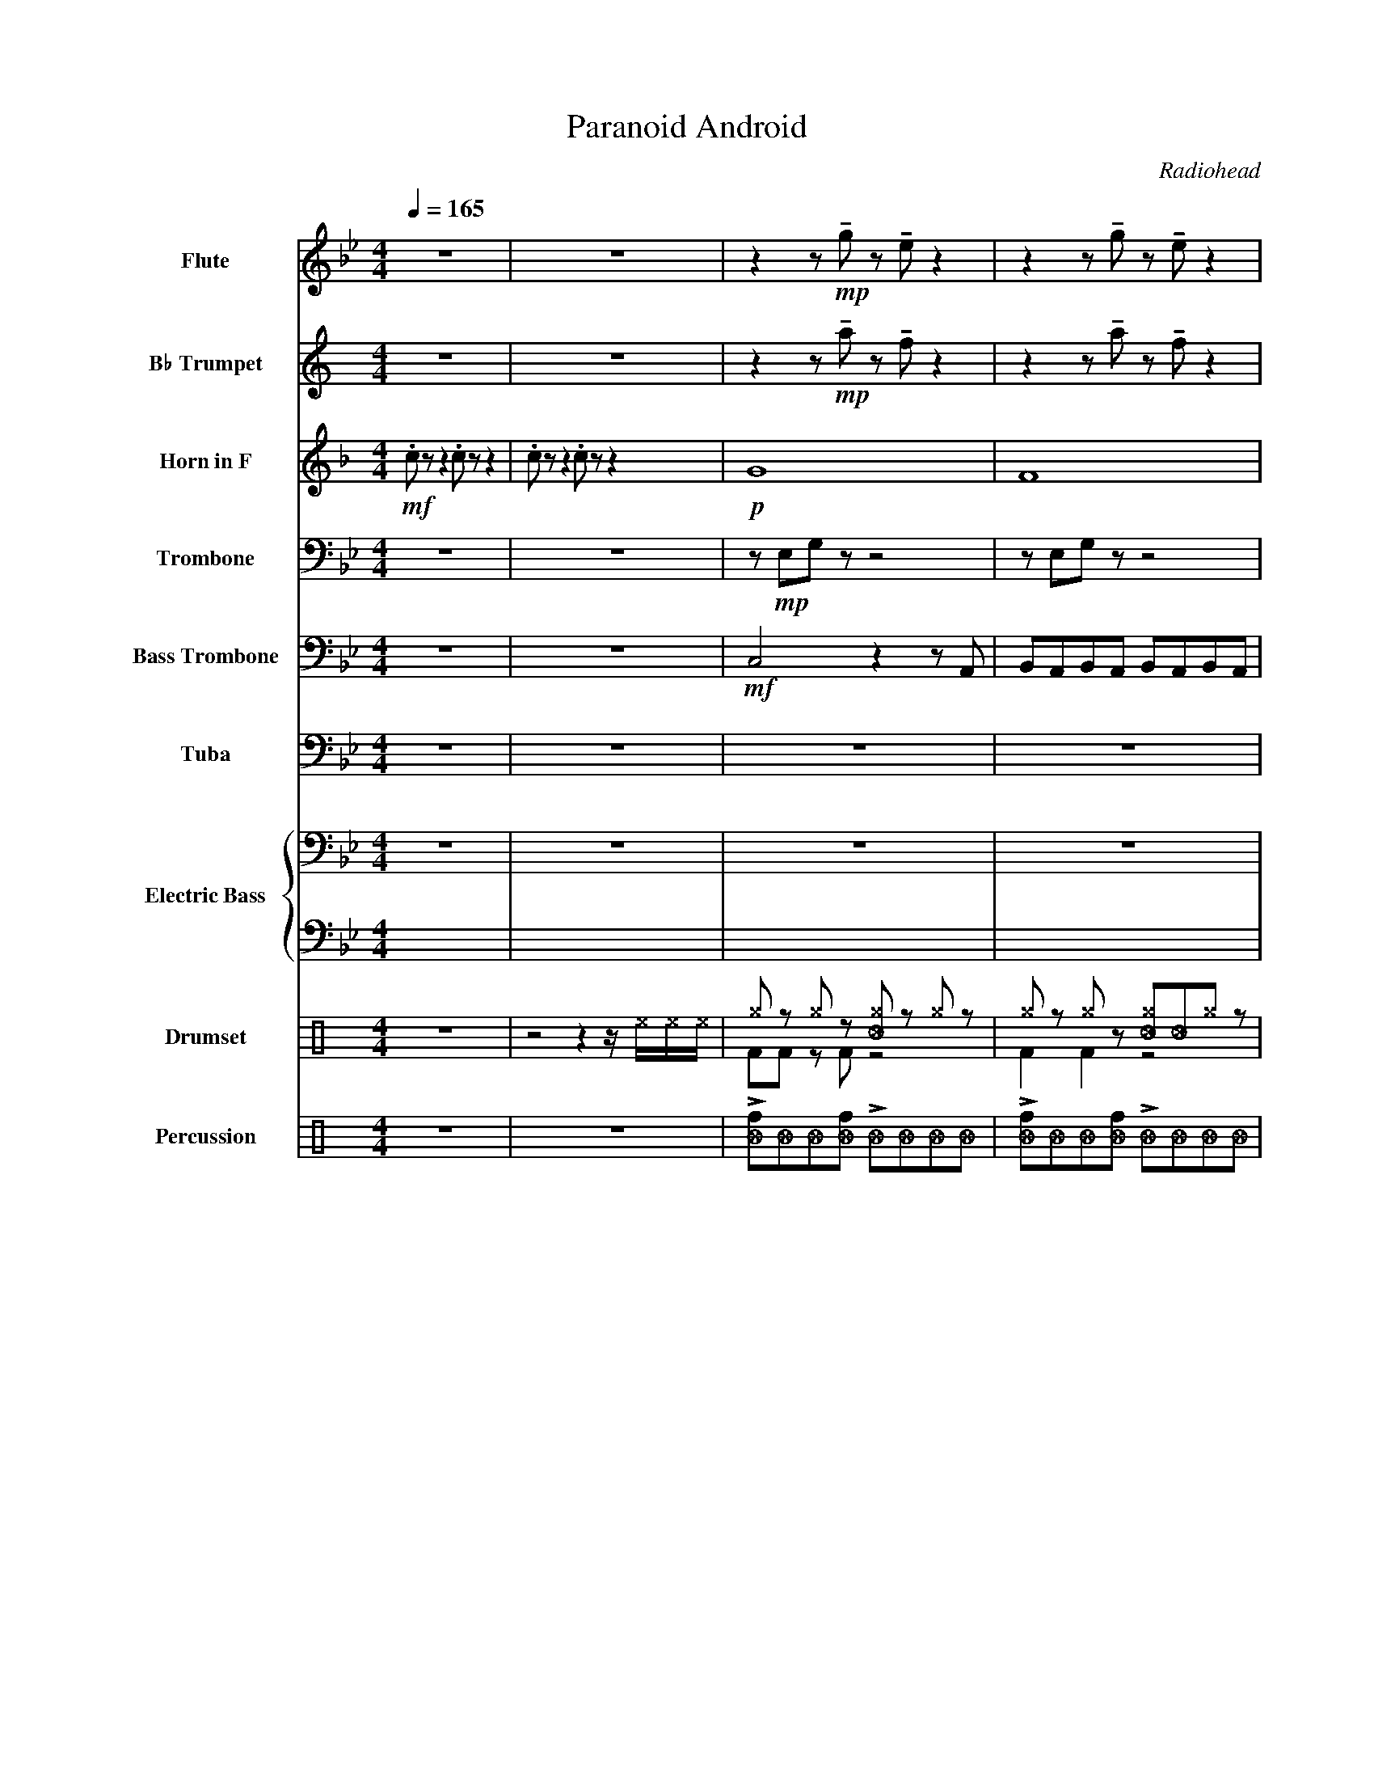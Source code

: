 X:1
T:Paranoid Android
C:Radiohead
%%score 1 2 3 4 5 6 { 7 | 8 } ( 9 10 ) 11
L:1/8
Q:1/4=165
M:4/4
I:linebreak $
K:Bb
V:1 treble nm="Flute" snm="Fl."
V:2 treble transpose=-2 nm="B♭ Trumpet" snm="B♭ Tpt."
V:3 treble transpose=-7 nm="Horn in F" snm="F Hn."
L:1/4
V:4 bass nm="Trombone" snm="Tbn."
V:5 bass nm="Bass Trombone" snm="B. Tbn."
V:6 bass nm="Tuba" snm="Tba."
V:7 bass transpose=-12 nm="Electric Bass" snm="El. B."
L:1/4
V:8 tab transpose=-12 stafflines=4 strings=E2,A2,D3,G3 
L:1/4
V:9 perc nm="Drumset" snm="Drs."
K:none
I:percmap A A 41 normal
I:percmap F F 36 normal
I:percmap ^a a 49 x
I:percmap ^b b 57 x
I:percmap ^e e 46 x
I:percmap ^f f 51 x
I:percmap ^g g 42 x
I:percmap _c c 37 diamond
I:percmap _f f 53 diamond
I:percmap c c 40 normal
I:percmap d d 45 normal
I:percmap e e 47 normal
I:percmap f f 48 normal
V:10 perc 
K:none
I:percmap A A 43 normal
I:percmap F F 36 normal
I:percmap _c c 37 diamond
V:11 perc nm="Percussion" snm="Perc."
K:none
I:percmap ^g g 27 x
I:percmap _B B 82 diamond
I:percmap f f 75 normal
V:1
 z8 | z8 | z2 z!mp! !tenuto!g z !tenuto!e z2 | z2 z !tenuto!g z !tenuto!e z2 |$ %4
 z2 z !tenuto!g z !tenuto!e z2 | z2 z !tenuto!e z !tenuto!e z2 | z2 z !tenuto!d z !tenuto!B z2 | %7
 z2 z !tenuto!d z !tenuto!B z2 |$!mp! !tenuto!d2- df df d2 | d2 !tenuto!d2 !tenuto!d2 !tenuto!d2 | %10
 z2 z!mp! !tenuto!d z !tenuto!B z2 | z2 z !tenuto!d z !tenuto!B z2 |$!mp! !tenuto!d2- df df d2 | %13
 d2 !tenuto!d2 !tenuto!d2 !tenuto!d2 |"^15" z2 z!mp! !tenuto!g z !tenuto!e z2 | %15
 z2 z !tenuto!g z !tenuto!e z2 |$ z2 z !tenuto!g z !tenuto!e z2 | z2 z !tenuto!e z !tenuto!e z2 | %18
 z2 z !tenuto!d z !tenuto!B z2 | z2 z!mp! !tenuto!d z !tenuto!B z2 |$ !tenuto!d2- df df d2 | %21
 d2 !tenuto!d2 !tenuto!d2 !tenuto!d2 | z2 z!mp! !tenuto!d z !tenuto!B z2 | %23
 z2 z !tenuto!d z !tenuto!B z2 |$!mf! !tenuto!d2- df df d2 | d2 !tenuto!d2 !tenuto!d2 !tenuto!d2 | %26
 z2 z!mp! !tenuto!g z !tenuto!e z2 | z2 z !tenuto!g z !tenuto!e z2 |$ %28
 z2 z !tenuto!g z !tenuto!e z2 | z2 z !tenuto!e z !tenuto!e z2 | z2 z !tenuto!d z !tenuto!B z2 | %31
 z2 z !tenuto!d z !tenuto!B z2 |$ z!mp! !>!b z2 !>!b2 z2 | z !>!b z2 !>!b2 z2 | %34
!mf!"^35" b2 d' _f'2 d'2- d' | b2 d' _f'2 d' b2 |$ a2 d' _f'2 d'2- d' | a2 d' _f'2 d' a2 | %38
 _a2 d' _f'2 d'2- d' |$ _a2 d' _f'2 d' =a2 | b2 d' _f'2 d'2- d' | b2 d' _f'2 d' b2 |$ %42
 a2 d' _f'2 d'2- d' | a2 d' _f'2 d' a2 | _a2 d' _f'2 d'2- d' |$ _a2 d' _f'2 d'2- d' | %46
 _a2 d' _f'2 d'2- d' | _a2 d' _f'2 d'2- d' |$"^49" z8 | z8 | z8 | z8 |$ z8 | z4 z!mf! d'bd' | %54
 b2- bd' bd' a2 | ad' g2 g2 z2 |$ z8 | z4 z2 z!p! d | B2- B z B2 A2 | A z G2 G2- G z |$ z8 | z8 | %62
 z8 | g4 a2- a z |$ z8 | z4 z!mf! d'bd' |!<(! b2- bd' !tenuto!.b2 a2 | ad' !tenuto!.g2 g2 z2!<)! |$ %68
"^69"!mf! b2 d' _f'2 d'2- d' | b2 d' _f'2 d' b2 | a2 d' _f'2 d'2- d' |$ a2 d' _f'2 d' a2 | %72
 _a2 d' _f'2 d'2- d' | _a2 d' _f'2 d' =a2 |$ b2 d' _f'2 d'2- d' | b2 d' _f'2 d' b2 | %76
 a2 d' _f'2 d'2- d' |$ a2 d' _f'2 d' a2 | _a2 d' _f'2 d'2- d' | _a2 d' _f'2 d'2- d' |$ %80
 _a2 d' _f'2 d'2- d' | _a2 d' _f'2 d'2- d' |"^83"!>(! a8- |$ a8!>)! |!p! z8 | z8 |$ z8 | z8 | z8 |$ %89
 z8 ||[M:7/8]!mp! _f2 f2 f2- f | f2- f f2 f2 | _f2 f2 f2- f |$ f2- f f2 f2 | _f2 f2 f2- f | %95
 f2- f f2 f2 ||[M:4/4]!mp!!<(! d'8- |$ d'8-!<)! |"^99"!ff! d' z z2 z4 | z8 | z8 |$ z8 | %102
!ff!!>(! !>!a8- | a8- |$!pp! a!>)! z z2 z4 | z8 ||[M:7/8]!mp! _f2 f2 f2- f | f2- f f2 f2 |$ %108
 _f2 f2 f2- f | f2- f f2 f2 | _f2 f2 f2- f | f2- f f2 f2 ||$[M:4/4] z8 | z8 | %114
"^115"!ff! !>!g2 z2 z4 |$ z4 z2!ff! !>!g2 | z8 | z8 | z8 |$ z8 | z8 | z8 ||$ %122
[M:7/8]!f! c'4 =e'2- e' | _a2- a c'2 d'2 | c'4 =e'2- e' | _a2- a c'2 d'2 | c'4 =e'2- e' |$ %127
 _a2- a c'2 d'2 ||[M:4/4] c'4 =e'4 | z8 |$!mp!"^131" !>!f2 !^!f!^!f !^!f !>!f2 !>!f- | %131
 f!^!f!^!f!^!f !>!f2 !>!f2 | z8 | z8 |$!mp! !>!f2 !^!f!^!f !^!f !>!f2 !>!f- | %135
 f!^!f!^!f!^!f !>!f2 !>!f2 | z8 |$ z8 ||[M:7/4]!f! c'4 =e'2- e'f'- f'2 _g'2 ^g'2 |$ %139
 c'4 =e'2- e'f'- f'2 _g'2 ^g'2 |$ c'4 =e'2- e'f'- f'2 _g'2 ^g'2 |[M:4/4] c'4 =e'4 |$ %142
!fff! !^!c' !>!=b2 !>!_b2 !>!a2 _a ||[Q:1/4=64] !fermata!g8 ||"^145" z8 | z4 z2!mf! _f2 |$ f4 _f4 | %147
 d4 A4 | f6 =e2 |$ _f2 d2- d2 _d2 | =e4 ^g4 | a4 f'2 =e'2 |$ z8 | z8 | z8 |$ z4 _f4 | f8- | f8 |$ %158
 _f8- | f8 | g2- g>_a g2- g>a |$ !~(!g4 !~)!!breath!_f4 | a2- a>b a4 | (b/<a/)g f_f g=f_fd |$ %164
 f2- f>g f4 | f2- f>g f4 | a6- ab- |$ b8 |"^169"!mf!!<(! g2- g>_a g2- g>a | %169
 !~(!g4 !~)!!breath!_f4 |$ a2- a>b a4 | (b/<a/)g f_f ag=f=e | f2- f>g f4 |$ f2- f>g f4!<)! | %174
!f! a8- | a8 ||$[Q:1/4=165] z8 | z8 |!f! !>!a2 !^!a!^!a !^!c' !>!a2 !>!^g- | %179
 g!^!^g!^!g!^!g !>!c'2 !>!d'2 |$ !>!d2 !^!e !>!_f2 !>!=f2 !^!_g | %181
 !^!g!^!_a!^!=a!^!b !-(!!>!_c'2 !-)!G2 ||$[M:7/4] z4 z2 z2 z!f! e'- e'4 |$ z4 z2 z2 e'- e'4 z |$ %184
!<(! z4 z2 z2 z e'- e'4 ||[M:4/4] z8!<)! |$!fff! !^!g' !>!_g'2 !>!f'2 !>!_f'2 z |] %187
V:2
[K:C] z8 | z8 | z2 z!mp! !tenuto!a z !tenuto!f z2 | z2 z !tenuto!a z !tenuto!f z2 |$ %4
 z2 z !tenuto!a z !tenuto!f z2 | z2 z !tenuto!f z !tenuto!f z2 | z2 z !tenuto!e z !tenuto!c z2 | %7
 z2 z !tenuto!e z !tenuto!c z2 |$!mp! !tenuto!e2- eg eg e2 | e2 !tenuto!e2 !tenuto!e2 !tenuto!e2 | %10
 z2 z!mp! !tenuto!e z !tenuto!c z2 | z2 z !tenuto!e z !tenuto!c z2 |$!mp! !tenuto!e2- eg eg e2 | %13
 e2 !tenuto!e2 !tenuto!e2 !tenuto!e2 | z2 z!mp! !tenuto!a z !tenuto!f z2 | %15
 z2 z !tenuto!a z !tenuto!f z2 |$ z2 z !tenuto!a z !tenuto!f z2 | z2 z !tenuto!f z !tenuto!f z2 | %18
 z2 z !tenuto!e z !tenuto!c z2 | z4 z!mf! ece |$ c2- ce .c2 B2 | Be .B2 !tenuto!.B2 .e2 | A8 | %23
 z4 z!mf! ECE |$ C2- CE .C2 B,2- | B,E .A,2 !tenuto!.D2 .E2 | F4 z4 | z8 |$ z8 | %29
!mp! !tenuto!.E2 z2 (E2 F2 | E4) z4 | z4 z!mf! ece |$ c2- ce !tenuto!.c2 B2 | %33
 Be !tenuto!.A2 A2 z2 |!p! c8- | c8 |$ B8- | B8 | _B8- |$ B8 | c8- | c8 |$ B8- | B8 | _B8- |$ B8- | %46
 B8- | B4 z4 |$ z2 z!mp! !tenuto!a z !tenuto!f z !tenuto!f | %49
 z2 z !tenuto!a z !tenuto!f z !tenuto!f | z2 z !tenuto!a z !tenuto!f z !tenuto!f | %51
 z2 z !tenuto!a z !tenuto!f z2 |$ z2 z !tenuto!e z !tenuto!c z2 | z2 z !tenuto!e z !tenuto!c z2 | %54
 z e z2 e2 z e | z2 e2 z e z2 |$ z2 z !tenuto!e z !tenuto!c z2 | z2 z !tenuto!e z !tenuto!c z2 | %58
 z2 z e z !tenuto!e z2 | z2 z e z !tenuto!e z2 |$ z2 z!mp! !tenuto!a z !tenuto!f z2 | %61
 z2 z !tenuto!a z !tenuto!f z2 | z2 z !tenuto!a z !tenuto!f z2 | z2 z !tenuto!a z !tenuto!f z2 |$ %64
 z2 z !tenuto!e z !tenuto!c z2 | z2 z !tenuto!e z !tenuto!c z2 | %66
!<(! z!mp! !tenuto!.e z !tenuto!.e z2 z .e | z2 !tenuto!.e2 z4!<)! |$!p! c8- | c8 | B8- |$ B8 | %72
 _B8- | B8 |$ c8- | c8 | B8- |$ B8 | _B8- | B8- |$ B8- | B4 z4 |"^Plunger" z8 |$ z8 | z8 | z8 |$ %86
 z8 | z8 | z8 |$ z8 ||[M:7/8]!mp! !open!!plus!a2 !open!!plus!a2 !open!!plus!a2- a | %91
 !open!!plus!a2- a !open!!plus!a2 !open!!plus!a2 | %92
 !open!!plus!a2 !open!!plus!a2 !open!!plus!a2- a |$ %93
 !open!!plus!a2- a !open!!plus!a2 !open!!plus!a2 | %94
 !open!!plus!a2 !open!!plus!a2 !open!!plus!a2- a | %95
 !open!!plus!a2- a !open!!plus!a2 !open!!plus!a2 ||[M:4/4]!pp!!<(! a8- |$ a8-!<)! |!ff! a z z2 z4 | %99
 z8 | z8 |$ z8 | z8 | z8 |$ z8 | z8 || %106
[M:7/8]!mf! !open!!plus!a2 !open!!plus!a2 !open!!plus!a2 !open!!plus!a- | %107
 a !open!!plus!a2 !open!!plus!a2 !open!!plus!a2 |$ %108
 !open!!plus!a2 !open!!plus!a2 !open!!plus!a2 !open!!plus!a- | %109
 a !open!!plus!a2 !open!!plus!a2 !open!!plus!a2 | %110
 !open!!plus!a2 !open!!plus!a2 !open!!plus!a2 !open!!plus!a- | %111
 a !open!!plus!a2 !open!!plus!a2 !open!!plus!a2 ||$ %112
[M:4/4] !open!!plus!a2 !open!!plus!a2 !open!!plus!a2 !open!!plus!a2 | z8 |!ff! !>![a_d']2 z2 z4 |$ %115
 z4 z2!ff! !>![a_d']2 | z8 | z8 | z8 |$ z4 z2 !^!b2 | z4 z !^!b z2 | z8 ||$[M:7/8]!ff!!>(! D7- | %123
 D7- | D7- | D7!>)! | z7 |$ z7 ||[M:4/4] z8 | z4 z2"^Solo"!ff! !-(!A!-)!_A/4d/4f/4a/4 |$ Td'8- | %131
 d'6 !~(!!-(![ff'] z | !~)!Td'8- | d'8 |$ g2 d' !-(!b2 !-)!d'2- d' | d' !-(!b2 !-)!d'2 g2 d' | %136
 !-(!b2 !-)!d' g2 _d'd'd' |$ _d'd'd'd' !-(!d'2 !-)!F2 ||[M:7/4]!fff! AB^cBcB A2 _B=cdc B2 |$ %139
 AB^cBcB A2 G_BF^G_E_D |$ AB^cBcB A2 _B=cdc B2 |[M:4/4] AB^cB cB A2 |$ %142
!fff! !^!b !>!_b2 !>!a2 !>!_a2 g || !fermata!_g8 || z8 | z4 z2!mp! _G2 |$ G4 ^F4 | E4 D4 | %148
 G6 _G2 |$ _G2 E2- E2 _E2 | _G4 ^A4 | B4 g2 ^f2 |$ z8 | z8 | z8 |$ z4 _G4 | G8- | G8 |$ _G8- | G8 | %160
 A2- A>_B A2- A>B |$ !~(!A4 !~)!!breath!^F4 | B2- B>c B4 | (c/<B/)A G^F AGFE |$ G2- G>A G4 | %165
 G2- G>A G4 | B6- Bc- |$ c8 |!<(! z!ff! faf z eae | z eae z _e_ge |$ z ege z _e_ge | z ege g^fe^d | %172
 z ege z d_gd |$ z cec z BdB!<)! | z!fff! _B_dB =B2 d2 | z _B_dB =B2 d2 ||$!ff!!>(! B8- | %177
 B6!ff! !>!c'2!>)! |!f! !>!B2 !^!B!^!B !^!d !>!B2 !>!_B- | B!^!_B!^!B!^!B !>!d2 !>!e2 |$ %180
 !>!e2 !^!f !>!^f2 !>!g2 !^!^g | !^!a!^!_b!^!=b!^!c' !-(!!>!_d'2 !-)!A2 ||$ %182
[M:7/4]!ff! B2 AA- A2 (_DFBFAB) A2 |$ B2 AA- A2 F^F(f_gfgf^c) |$!fff!!<(! B7/2 A/ A2 (_DFBFABAF) || %185
[M:4/4] B2 AA- A3 z!<)! |$!fff! !^!a !>!_a2 !>!g2 !>!_g2 z |] %187
V:3
[K:F]!mf! .c/ z/ z .c/ z/ z | .c/ z/ z .c/ z/ z |!p! G4 | F4 |$ c4 | E4 | D4 | z2 z/!mf! a/f/a/ |$ %8
 f- f/a/ .f e | e/a/ .e !tenuto!.e .a | d4 | z2 z/!mf! A/F/A/ |$ F- F/A/ .F E | %13
 E/A/ .D !tenuto!.D .A | B2!f! G G- | G A- A B- |$ B d- d e- | e f- f f- | f e- e d- | %19
 d c- c =B- |$ B4 | z4 | z4 | z4 |$ z4 | z4 | z2!f! G G- | G A- A B- |$ B d- d e- | e f- f f- | %30
 f e- e d- | d c- c!f! =B- |$!<(! B4 | =B2 _B A!<)! |!ff! A2 z/!mp! A- A/ | F A/ _c A/ F |$ %36
 E A/ _c A- A/ | E A/ _c A/ E | _E A/ _c A- A/ |$ _E A/ _c A/ =E | F A/ _c A- A/ | F A/ _c A/ F |$ %42
 E A/ _c A- A/ | E A/ _c A/ E | _E A/ _c A- A/ |$ _E A/ _c A- A/ | _E A/ _c A- A/ | %47
 _E A/ _c A- A/ |$ z/!mp! B/d/ z/ z2 | z/ B/d/ z/ z2 | z/ B/d/ z/ z2 | z/ B/d/ z/ z2 |$ %52
 z/ F/A/ z/ z2 | z/ F/A/ z/ z2 | z/ f/ z f z/ f/ | z f z/ f/ z |$ z/ F/A/ z/ z2 | z/ F/A/ z/ z2 | %58
 z z/ f/ z/ !tenuto!f/!tenuto!.F/ z/ | z z/ f/ z/ !tenuto!f/!tenuto!.F/ z/ |$ z/!mp! B/d/ z/ z2 | %61
 z/ B/d/ z/ z2 | z/ B/d/ z/ z2 | z/ B/d/ z/ z2 |$ z/ F/A/ z/ z2 | z/ F/A/ z/ z2 | %66
!<(! z/!mp! !tenuto!.f/ z/ !tenuto!.f/ z z/ .f/ | z !tenuto!.f z2!<)! |$!mf! F A/ _c A A/ | %69
 c/ =B2 z/ F | E A/ _c A A/ |$ !tenuto!c/.=B/ z/ B z/ E | _E A/ _c A A/ | c/=B/ z/ B z/ D |$ %74
 F A/ _c A A/ | c/=B/ z/ B z/ F | E A/ _c A A/ |$ c/ !tenuto!=B z/ z E | _E A/ _c A E/ | %79
 _c A _E c |$ A _E _c A | _E _c A E | z4 |$ z4 | z4 | z4 |$ z4 | z4 | z4 |$ z4 || %90
[M:7/8]!mp! e e e- e/ | f- f/ f f | e e e- e/ |$ f- f/ f f | e e e- e/ | f- f/ f f || %96
[M:4/4]!<(! z!mp! B f/ _g- g/- |$ g4-!<)! | g/ z/ z z2 | z4 | z4 |$ z4 | z4 | z4 |$ z4 | z4 || %106
[M:7/8]!mp! e e e- e/ | f- f/ f f |$ e e e- e/ | f- f/ f f | e e e- e/ | f- f/ f f ||$[M:4/4] z4 | %113
 z4 |!ff! !>!d z z2 |$ z2 z!ff! !>!d |!f! !>!E !^!E/!^!E/ !^!G/ !>!E !>!_E/- | %117
 E/ !>!^D !^!D/ !>!G!<(! !>!A- | A4- |$ A3 !^!d!<)! |!f! !>!E !^!E/!^!E/ !^!G/ !>!E !>!_E/- | %121
 E/ !>!_E !^!E/ !>!G !>!A ||$[M:7/8] d2 f- f/ | G- G/ A c | d2 f- f/ | G- G/ A c | d2 f- f/ |$ %127
 G- G/ A c ||[M:4/4] d2 f2 |!ff! !^!G/ !^!_G !^!F !^!E z/ |$ %130
!mp! !>!g !^!g/!^!g/ !^!g/ !>!g !>!g/- | g/!^!g/!^!g/!^!g/ !>!g !>!g | z4 | z4 |$ %134
!mp! !>!g !^!g/!^!g/ !^!g/ !>!g !>!g/- | g/!^!g/!^!g/!^!g/ !>!g !>!g | z4 |$ z4 || %138
[M:7/4]!f! G2 _c- c/E/- E ^G =c |$!f!!f!!f! G2 _c- c/E/- E ^G =c |$!f!!f!!f! G2 _c- c/E/- E ^G =c | %141
[M:4/4] G2 _c2 |$!fff! !^!G/ !>!^F !>!=F !>!E _E/ || !fermata!D4 ||!mf! G2 _G2 | F2 E!mp! _c |$ %146
 c2 =B2 | A2 G2 | c3 =B |$ =B A- A _A | =B4 | e2 f e |$!mp! G2 _G2 | F2 E2 | A2 E2 |$ A2 G2 | %156
 F2 E2 | d2 c2 |$ =B4 | E4 |!mp! G2 _G2 |$ F2 E2 | A2 E2 | A2 G2 |$ F2 E2 | d2 c2 | =B4 |$ E4 | %168
!mf!!<(! G2 _G2 | F2 E2 |$ A2 E2 | A2 G2 | F2 E2 |$ d2 c2!<)! | z/!fff! _E/_G/E/ =E G | %175
 z/ _E/_G/E/ =E G ||$!ff!!>(! E4- | E4!>)! |!f! !>!E !^!E/!^!E/ !^!G/ !>!E !>!_E/- | %179
 E/!^!_E/!^!E/!^!E/ !>!G !>!A |$ !>!A !^!B/ !>!_c !>!=c !^!_d/ | %181
 !^!d/!^!_e/!^!=e/!^!f/ !-(!!>!_g !-)!D ||$[M:7/4]!f! _c c/c/ G3/2 G3/2 c =c |$ %183
 _c c/c/ G3/2 G3/2 d =c |$!ff!!<(! _c c/c/ G3/2 G3/2 c =c ||[M:4/4] _c2 G2!<)! |$ %186
!fff! !^!B/ !>!A !>!_A !>!G z/ |] %187
V:4
 z8 | z8 | z!mp! E,G, z z4 | z E,G, z z4 |$ z E,G, z z4 | z E,G, z z4 | z B,,D, z z4 | %7
 z B,,D, z z4 |$ z!p! G,B,D G z z G, | B,DG z z G,B,D | G,B,,D, z z4 | z B,,D, z z4 |$ %12
!p! D,F,=E,F, D,F,E,F, | D,F,=E,F, D,F,E,F, | =E,!mp!_E,G, z z4 | z E,G, z z4 |$ z E,G, z z4 | %17
 z E,G, z z4 | z B,,D, z z4 | z B,,D, z z4 |$!mp! D2- DF DD D2 | DFDD D2 D2 | z!mp! B,,D, z z4 | %23
 z B,,D, z z4 |$!mp! !>!FDDD !>!FDDD | DD!>!FD DD!>!FD | F!mp!D,G, z z4 | z E,G, z z4 |$ %28
 z E,G, z z4 | z E,G, z z4 | z B,,D, z z4 | z B,,D, z z4 |$ z!mp! !>!G, z2 !>!G,2 z2 | %33
 z !>!C z2 !>!C2 =B,_B, | z8 | z4!f! D4 |$!<(! =E8- | E8- | E8- |$ E4- E2 F=E!<)! |!ff! D8- | %41
 D4!f! D4 |$!>(! =E8- | E8- | E8- |$ E8-!>)! |!pp! E2 z2 z4 | z8 |$ z4!f! C2 C2- | %49
 C2 B,2- B,2 A,2- | A,4 A,2 C2- | C2 D2- D2 D2- |$ D2 C2- C2 B,2- | B,2 A,2- A,2 B,2- | %54
 !-(!B,2 !-)!G,2- G,2 z2 | z8 |$ z8 | z8 | z8 | z8 |$ z4 A,2 C2- | C2 D2- D2 E2- | E2 D2- D2 C2- | %63
 C2 E2- E2 D2- |$ D2 C2- C2 B,2- | B,2 A,2- A,2 B,2- |!<(! B,8 | A,6- !-(!A,2!<)! |$!f! !-)!G,8 | %69
 z4!f! D4 |!<(! =E8- |$ E8- | E8- | E4- E2 F=E!<)! |$!ff! D8- | D4!f! D4 |!>(! =E8- |$ E8- | E8- | %79
 E8-!>)! |$!pp! E2 z2 z4 | z8 | z8 |$ z8 | z8 | z8 |$ z8 | z8 | z8 |$ z8 || %90
[M:7/8] z2!mf! E,2 B, =B,2 | C, ^C,2 D,2 G,2 | z2!f! E,2 B, =B,2 |$ C, ^C,2 D,2 G,2 | %94
 z2!f! E,2 B, =B,2 | C, ^C,2 D,2 G,2 ||[M:4/4]!pp!!<(! F,8- |$ F,8!<)! | %98
!mf! A,,2 A,,A,, C, A,,2 _A,,- | A,, _A,,2 A,, C,2 D,2 |!mf! A,,A,,A,,A,, C,A,,A,,_A,, |$ %101
 _A,,A,,A,,A,, C,C,D,D, |!mf! A,,2 A,,A,, C, A,,2 _A,,- | A,, _A,,2 A,, C,2 D,2 |$ %104
!mf! A,,A,,A,,A,, C,A,,A,,_A,, | _A,,A,,A,,A,, C,C,D,D, ||[M:7/8] z2!mf! E,2 B, =B,2 | %107
 C, ^C,2 D,2 G,2 |$ z2!f! E,2 B, =B,2 | C, ^C,2 D,2 G,2 | z2!f! E,2 B, =B,2 | C, ^C,2 D,2 G,2 ||$ %112
[M:4/4] z8 | !^!C, !^!=B,,2 !>!_B,,2 A,,2 z |!ff! !>!G,2 A,,A,, C, A,,2 _A,,- |$ %115
 A,, _A,,2 A,, C,2!ff! !>!G,2 |!f! !>!A,,2 !^!A,,!^!A,, !^!C, !>!A,,2 !>!_A,,- | %117
 A,, !>!^G,,2 !^!G,, !>!C,2 !>!D,2 |!ff!!<(! !^!D, !>!E,2 !>!=E,2 !>!F,2 !>!^F,- |$ %119
 F,!^!G,!^!_A,!^!=A, !^!B,!^!_C z2!<)! |!f! !>!A,,2 !^!A,,!^!A,, !^!C, !>!A,,2 !>!_A,,- | %121
 A,, !>!_A,,2 !^!A,, !>!C,2 !>!D,2 ||$[M:7/8] C,4 =E2- E | _A,,2- A,, C,2 =E,2 | C,4 =E2- E | %125
 _A,,2- A,, C,2 =E,2 | C,4 =E2- E |$ _A,,2- A,, C,2 =E,2 ||[M:4/4] C,4 =E4 | %129
!ff! !^!C, !^!=B,,2 !^!_B,,2 !^!A,,2 z |$!f! !>!A,,2 !^!A,,!^!A,, !^!C, !>!A,,2 !>!_A,,- | %131
 A,,!^!_A,,!^!A,,!^!A,, !>!C,2 !>!D,2- |!ff! PD,8- | D,4 F,2 !~(!F,2 |$ %134
!f! !~)!!>!A,,2 !^!A,,!^!A,, !^!C, !>!A,,2 !>!_A,,- | A,,!^!_A,,!^!A,,!^!A,, !>!C,2 !>!D,2- | %136
 PD,8 |$ =B,3 B,3 !~(!B,2 ||[M:7/4]!mf! !~)!G,6 !^!_D,D,- D,2 F,2 _A,2 |$ %139
 G,6 !^!_D,D,- D,2 F,2 _A,2 |$ G,6 !^!_D,D,- D,2 F,2 _A,2 |[M:4/4] G,4 _D,4 |$ %142
!fff! !^!C !>!=B,2 !>!_B,2 !>!A,2 _A, || !fermata!C8 ||!mp! C4 =B,4 | B,4 A,4 |$ D4 A,4 | D4 C4 | %148
 B,4 A,4 |$ G,4 F,4 | =E,8 | A,8 |$!f! !slide!E4 D4 | z2 D2 _D2- (3D=D=E | F4 =E2- !breath!EE- |$ %155
 E!>(! D2-!>)! D3 z2 | z2 D>=E F2 C2 | z2 D>=E F2 C2 |$ =B, =E2 F2 E2 z | A, =E2 F2 E2- E | %160
!f! E4 D4 |$ z2 D2 _D2- (3D=D=E | F4 G2 (G/A/4G/4F-) | F2 !tenuto!F2 =E2 D2 |$ z2 D>=E F2 C2 | %165
 z2 D>=E F2 C2 | =B, =E2 F2 E2 _A, |$ A, =E2 F2 E2- E |!f!!<(! E4 D4 | z2 D2 _D2- (3D=D=E |$ %170
 F4 =E4!<)! |!>(! D6 z2!>)! |!<(! z2 D>=E F2 C2 |$ z2 D>=E F2 C2!<)! |!ff!!>(! =B,8-!>)! | B,8 ||$ %176
 z8 | z4 z2!ff! !>!F2 | z8 | z4 z2 !-(!=E,2 |$ !-)!^G, =E,2 =G,2 _D,2- D,- | D,6 z2 ||$ %182
[M:7/4]!mf! C,2 C,C, =E,3 A,,2 C, C,2 F,2 |$ C,2 C,C, =E,3 A,,2 C, =B,2 _B,2 |$ %184
!f!!<(! C,2 C,C, =E,3 A,,2 C, C,2 F,2 ||[M:4/4] C,2 C,C, =E,4!<)! |$ %186
!fff! !^!C, !>!=B,,2 !>!_B,,2 !>!A,,2 z |] %187
V:5
 z8 | z8 |!mf! C,4 z2 z A,, | B,,A,,B,,A,, B,,A,,B,,A,, |$ F,4- F,2- F, z | A,,2 A,,2 B,,2 A,,2 | %6
 G,,4 z4 | A,,2 A,,2 B,,2 D,2 |$!p! !tenuto!=E,2 z2 z2 !tenuto!E,2 | z2 z2 !tenuto!=E,2 z2 | %10
 !tenuto!G,,2 z2 z4 |!mp! A,,2 A,,2 B,,2 D,2 |$!p! !tenuto!=E,2 z2 z2 !tenuto!E,2 | %13
 z2 z2 !tenuto!=E,2 z2 |!mp! C,8 | B,,8 |$ F,8 | A,,4 B,,4 | G,,8 | A,,4 B,,4 |$ D,,8 | z8 | %22
!mp! G,,8 | A,,4 B,,4 |$!mp! =E,,8 | z4 z2!mp! A,,2 | C,8 | B,,8 |$ F,8 | A,,4 B,,4 | G,,8 | %31
 A,,4 B,,4 |$ D,,8 | z8 |!p! D,8- | D,8 |$ C,8- | C,8 | _C,8- |$ C,8 | D,8- | D,8 |$ C,8- | C,8 | %44
 _C,8- |$ C,8- | C,8 | z4 D,2 ^C,2 |$!mp! C,8 | D,4 E,4 | F,8 | G,4 F,4 |$ D,8 | A,,4 B,,4 | =E,8 | %55
 z8 |$ G,,8 | A,,4 B,,4 | =E,2 E, E,2 E,2 z | =E,2 E,E, D,2 _D,2 |$ C,8 | D,4 E,4 | F,8 | %63
 G,4 A,4 |$ G,,8 | A,,4 B,,4 |!<(! =E,8- | E,8!<)! |$!p! D,8- | D,8 | C,8- |$ C,8 | _C,8- | C,8 |$ %74
 D,8- | D,8 | C,8- |$ C,8 | _C,8- | C,8- |$ C,8 | z8 | A,,2 A,,A,, C, A,,2 _A,,- |$ %83
 A,, _A,,2 A,, C,2 D,2 | A,,2 A,,A,, C, A,,2 _A,,- | A,,D,C,=A,, D,C,A,,C, |$ %86
 A,,2 A,,A,, C, A,,2 _A,,- | A,, _A,,2 A,, C,2 D,2 | A,,2 A,,A,, C, A,,2 _A,,- |$ %89
 A,,D,C,=A,, D,C,A,,C, ||[M:7/8] z2!mf! C,2 G,2 G, | G,,2- G,, =B,,2 E,2 | z2!mf! C,2 G,2 G, |$ %93
 G,,2- G,, =B,,2 E,2 | z2!mf! C,2 G,2 G, | G,,2- G,, =B,,2 E,2 ||[M:4/4] z8 |$ %97
 !^!C, !^!=B,,2 !>!_B,,4 z |!f! A,2 A,A, C A,2 _A,- | A, _A,2 A, C2 !slide!D2 | z8 |$ z8 | %102
!f! A,2 A,A, C A,2 _A,- | A, _A,2 A, !-(!C2 !-)!D2 |$ z8 | z8 ||[M:7/8] z2!mf! C,2 G,2 G, | %107
 G,,2- G,, =B,,2 E,2 |$ z2!mf! C,2 G,2 G, | G,,2- G,, =B,,2 E,2 | z2!mf! C,2 G,2 G, | %111
 G,,2- G,, =B,,2 E,2 ||$[M:4/4] z8 | z8 |!ff! G{/_G}F{/=E}_E{/E} !>!F2 !>!E2 z |$ %115
 =ED_D !>!C2 !>!=B,2 z | !>!A,2 DD EDC{/D}!>!E- |"^Long" E z z2 z4 | %118
 !^!E !>!E2 !>!E2 !>!E2 !>!E- |$ E !>!E2 !^!E !>!E2 !>!E2 | !>!E2 !^!E!^!E !^!E!^!E!^!E!>!E- | %121
 E!^!E !>!E2- E!^!E!^!D!>!C- ||$[M:7/8] C7- | C7- | C7- | C7 | !slide!c7- |$ c7- ||[M:4/4] c8 | %129
 z8 |$!mp! !>!C2 !^!C!^!C !^!C !>!C2 !>!C- | C!^!C!^!C!^!C !>!C2 !>!C2 | z8 | z8 |$ %134
!mp! !>!C2 !^!C!^!C !^!C !>!C2 !>!C- | C!^!C!^!C!^!C !>!C2 !>!C2 | z8 |$ z8 || %138
[M:7/4]!f! C4 _F2- FA,- A,2 ^C2 =F2 |$!f!!f!!f! C4 _F2- FA,- A,2 ^C2 =F2 |$ %140
!f!!f!!f! C4 _F2- FA,- A,2 ^C2 =F2 |[M:4/4] C4 _F4 |$!fff! !^!C, !>!_C,2 !>!B,,2 !>!A,,2 _A,, || %143
 !fermata!A,8 ||!mp! C,4 =B,,4 | B,,4 A,,4 |$ D,4 A,,4 | D,4 C,4 | B,,4 A,,4 |$ G,,4 F,,4 | =E,,8 | %151
 A,,8 |$!mp! C,4 =B,,4 | B,,4 A,,4 | D,4 A,,4 |$ D,4 C,4 | B,,4 A,,4 | G,,4 F,,4 |$ =E,,8 | A,,8 | %160
!mp! C,4 =B,,4 |$ B,,4 A,,4 | D,4 A,,4 | D,4 C,4 |$ B,,4 A,,4 | G,,4 F,,4 | =E,,8 |$ A,,8 | %168
!mf!!<(! C,4 =B,,4 | B,,4 A,,4 |$ D,4 A,,4 | D,4 C,4 | B,,4 A,,4 |$ G,,4 F,,4!<)! |!f! =E,,8- | %175
 E,,8 ||$!f! !>!A,,2 !^!A,,!^!A,, !^!C, !>!A,,2 !>!_A,,- | A,,!^!_A,,!^!A,,!^!A,, !>!C,2 !>!D,2 | %178
!f! !>!A,,2 !^!A,,!^!A,, !^!C, !>!A,,2 !>!_A,,- | A,,!^!_A,,!^!A,,!^!A,, !>!C,2 !>!D,2- |$ D,8- | %181
 !-(!D,4 !-)!F,4 ||$[M:7/4]!mf! F,,2 F,,F,, A,,3 D,,2 F,, F,,2 B,,2 |$ %183
 F,,2 F,,F,, A,,3 D,,2 F,, _F,2 E,2 |$!f!!<(! F,,2 F,,F,, A,,3 D,,2 F,, F,,2 B,,2 || %185
[M:4/4] F,,2 F,,F,, A,,4!<)! |$!fff! !^!C, !>!=B,,2 !>!_B,,2 !>!A,,2 z |] %187
V:6
 z8 | z8 | z8 | z8 |$ z8 | z8 | z8 | z8 |$ z8 | z8 | z8 | z8 |$ z8 | z8 | z8 | z8 |$ z8 | z8 | z8 | %19
 z8 |$ !tenuto!.D,,2 z2 z4 | z8 | z8 | z8 |$ z8 | z8 | z8 | z8 |$ z8 | z8 | z8 | z8 |$ z8 | %33
 z4 z2!<(! A,,B,,!<)! |!mp! G,,2 G,, G,,2 G,,2 z | G,,2 G,, G,,2 G,,A,,B,, |$ %36
 F,,2 F,, F,,2 F,,2 z | F,,2 F,, F,,2 F,,A,,B,, | =E,,2 E,, E,,2 E,,2 z |$ %39
 =E,,2 E,,E,, C,B,,A,,B,, | G,,2 G,, G,,2 G,,2 z | G,,2 G,, G,,2 G,,A,,B,, |$ %42
 F,,2 F,, F,,2 F,,2 z | F,,2 F,, F,,2 F,,A,,B,, | =E,,2 E,, E,,2 E,,2 z |$ %45
 =E,,2 E,,_C, B,,A,,_A,,F,, | =E,,2 E,, E,,2 E,,2 z | =E,,2 E,,E,, D,2 ^C,2 |$!p! C,8 | D,4 E,4 | %50
 F,8 | G,4 F,4 |$ D,8 | A,,4- A,,2 A,,B,, | =E,,8- | E,,8 |$ G,,8 | A,,4 B,,4 | %58
 =E,,2 E,, E,,2 E,,2 z | =E,,2 E,,E,, D,2 _D,2 |$ C,8 | D,4 E,4 | F,8 | G,4 A,4 |$ G,,8 | %65
 A,,4 B,,4 |!<(! =E,,8- | E,,4- E,,2 A,,B,,!<)! |$!mp! G,,2 G,, G,,2 G,,2 z | %69
 G,,2 G,, G,,2 G,,A,,B,, | F,,2 F,, F,,2 F,,2 z |$ F,,2 F,, F,,2 F,,A,,B,, | %72
 =E,,2 E,, E,,2 E,,2 z | =E,,2 E,,E,, C,B,,A,,B,, |$ G,,2 G,, G,,2 G,,2 z | %75
 G,,2 G,, G,,2 G,,A,,B,, | F,,2 F,, F,,2 F,,2 z |$ F,,2 F,, F,,2 F,,A,,B,, | %78
 =E,,2 E,, E,,2 E,,2 z | =E,,2 A,,B,, E,,E,,E,,E,, |$ =E,,2 E,, E,,2 E,,2 z | %81
 =E,,2 E,, E,,2 E,,2 z | A,,2 A,,A,, C, A,,2 _A,,- |$ A,, _A,,2- A,, C,2 D,2 | %84
 A,,2 A,,A,, C, A,,2 _A,,- | A,, _A,,2- A,, C,2 D,2 |$ A,,2 A,,A,, C, A,,2 _A,,- | %87
 A,, _A,,2 A,, C,2 D,2 | A,,2 A,,A,, C, A,,2 _A,,- |$ A,,2 z2 F,_G,B,,=B,, || %90
[M:7/8]!f! C,4 _G,,=G,,_A,, | A,,2- A,,E, _F,=F,B,, | C,4 _G,,=G,,_A,, |$ A,,F, _F,E, D,B,,=B,, | %94
 C,4 _G,,=G,,_A,, | .A,,2 A,, E,2 F,2 ||[M:4/4] C,4 _G,,=G,,_A,,=A,, |$ !^!C, !^!=B,,2 !>!_B,,4 z | %98
 A,,2 A,,A,, C, A,,2 _A,,- | A,, _A,,2 z z4 |!mf! A,,2 A,,A,, C, A,,2 _A,,- |$ %101
 A,, _A,,2 A,, .C,2 D,2 | A,,4 z4 | z4 E,,_F,,_A,,,=A,,, |$!mf! A,,,2 A,,,A,,, C,, A,,,2 _A,,,- | %105
 A,,, _A,,,2 A,,, C,,2 !-(!F,,2 ||[M:7/8]!f! !-)!C,4 _G,,=G,,_A,, | A,,2- A,,E, _F,=F,B,, |$ %108
 C,4 _G,,=G,,_A,, | A,,F, _F,E, D,B,,=B,, | C,4 _G,,=G,,_A,, | .A,,2 A,, E,2 F,2 ||$ %112
[M:4/4] C,4 _G,,=G,,_A,,=A,, | !^!C, !^!=B,,2 !>!_B,,4 z |!ff! !>!G,,2 z2 z4 |$ z4 z2!ff! !>!G,,2 | %116
!f! !>!A,,2 !^!A,,!^!A,, !^!C, !>!A,,2 !>!_A,,- | A,, !>!_A,,2 !^!A,, !>!C,2!<(! !>!D,2- | D,8- |$ %119
 D,8!<)! |!f! !>!A,,2 !^!A,,!^!A,, !^!C, !>!A,,2 !>!_A,,- | A,, !>!_A,,2 !^!_G,, !>!C,4 ||$ %122
[M:7/8] C,4 C,,_D,,=D,, | E,,2- E,, G,,2 B,,2 | C,4 C,,_D,,=D,, | E,,2- E,, G,,2 B,,2 | %126
 C,4 C,,_D,,=D,, |$ E,,2- E,, G,,2 B,,2 ||[M:4/4] C,4 F,,_G,,=G,,_A,, | %129
!ff! !^!C, !^!=B,,2 !^!_B,,2 !^!A,,2 z |$ z8 | z8 | %132
!f! !>!A,,2 !^!A,,!^!A,, !^!C, !>!A,,2 !>!_A,,- | A,,!^!_A,,!^!A,,!^!A,, !>!C,2 !>!D,2 |$ z8 | %135
 z4 z2 !-(!^F,,2 |!f! !-)!!>!A,,2 !^!A,,!^!A,, !^!C, !>!A,,2 !>!_A,,- |$ %137
 A,,!^!_A,,!^!A,,!^!A,, !>!C,2 !>!D,2 ||[M:7/4] C,4 C,,_D,,=D,, E,,2- E,, G,,2 B,,2 |$ %139
 C,4 C,,_D,,=D,, E,,2- E,, G,,2 B,,2 |$ C,4 C,,_D,,=D,, E,,2- E,, G,,2 B,,2 | %141
[M:4/4] C,4 F,,_G,,=G,,_A,, |$!fff! !^!C, !>!_C,2 !>!B,,2 !>!A,,2 _A,, || !fermata!G,,8 || z8 | %145
 z8 |$ z8 | z8 | z8 |$ z8 | z8 | z8 |$ z8 | z8 | z8 |$ z8 | z8 | z8 |$ z8 | z8 | z8 |$ z8 | z8 | %163
 z8 |$ z8 | z8 | z8 |$ z8 | z8 | z8 |$ z8 | z8 | z8 |$ z8 | z8 | z8 ||$ z8 | z8 | %178
!f! !>!A,,2 !^!A,,!^!A,, !^!C, !>!A,,2 !>!_A,,- | A,,!^!_A,,!^!A,,!^!A,, !>!C,2 !>!D,2- |$ D,8- | %181
 D,8 ||$[M:7/4]!mf! C,2 C,C, =E,3 _A,,3 _E,=E,_E,=E, |$ C,2 C,C, =E,3 _A,,=A,,_C,=C,D,_E,_F, |$ %184
!f!!<(! E,3 D,/_D,/ C,3 _A,,3 _E,=E,_E,=E, ||[M:4/4] C,4 =E,4!<)! |$ %186
!fff! !^!C, !>!=B,,2 !>!_B,,2 !>!A,,2 z |] %187
V:7
 z4 | z4 | z4 | z4 |$ z4 | z4 | z4 | z4 |$ z4 | z4 | z4 | z4 |$ z4 | z4 | z4 | z4 |$ z4 | z4 | z4 | %19
 z4 |$ !tenuto!.D, z z2 | z4 | z4 | z4 |$ z4 | z4 | z4 | z4 |$ z4 | z4 | z4 | z4 |$ z4 | z4 | %34
!mf! G,, G,,/ G,, G,, z/ | G,, G,,/ G,, G,, z/ |$ F,, F,,/ F,, F,, z/ | F,, F,,/ F,, F,, z/ | %38
 =E,, E,,/ E,, E,, z/ |$ =E,, E,,/ E,, E,, z/ | G,, G,,/ G,, G,, z/ | G,, G,,/ G,, G,, z/ |$ %42
 F,, F,,/ F,, F,, z/ | F,, F,,/ F,, F,, z/ | =E,, E,,/ E,, E,, z/ |$ =E,, E,,/ E,, E,, z/ | %46
 =E,, E,,/ E,, E,, z/ | =E,, E,,/ E,, E,, z/ |$ z4 | z4 | z4 | z4 |$ z4 | z4 | z4 | z4 |$ z4 | z4 | %58
 z4 | z4 |$ z4 | z4 | z4 | z4 |$ z4 | z4 | z4 | z4 |$!mf! G,, G,,/ G,, G,, z/ | %69
 G,, G,,/ G,, G,, z/ | F,, F,,/ F,, F,, z/ |$ F,, F,,/ F,, F,, z/ | =E,, E,,/ E,, E,, z/ | %73
 =E,, E,,/ E,, E,, z/ |$ G,, G,,/ G,, G,, z/ | G,, G,,/ G,, G,, z/ | F,, F,,/ F,, F,, z/ |$ %77
 F,, F,,/ F,, F,, z/ | =E,, E,,/ E,, E,, z/ | =E,, E,,/ E,, E,, z/ |$ =E,, E,,/ E,, E,, z/ | %81
 =E,, E,,/ E,, E,, z/ | A,,3- A,,/_A,,/- |$ A,,2 C, D, | A,,3- A,,/_A,,/- | A,,2 C, D, |$ %86
 A,,3- A,,/_A,,/- | A,,2 C, D, | A,,3- A,,/_A,,/- |$ A,,2 _G,2 ||[M:7/8]!f! C,2 G,3/2 | %91
 A,,2- A,,/ B,, | C,2 G,- G,/ |$ A,,- A,,/ B,, =B,, | C,2 G,- G,/ | A,,2- A,,/ B,, || %96
[M:4/4] C,2 G,2 |$ !^!C,/ !^!_C, !>!B,,2 z/ | z4 | z4 | A,,3- A,,/_A,,/- |$ A,,2 .C, D, | z4 | %103
 z4 |$ z4 | z2 z F,, ||[M:7/8]!f! C,2 G,3/2 | A,,2- A,,/ B,, |$ C,2 G,- G,/ | A,,- A,,/ B,, =B,, | %110
 C,2 G,- G,/ | A,,2- A,,/ B,, ||$[M:4/4] C,2 G,2 | !^!C,/ !^!_C, !>!B,,2 z/ |!ff! G,, z z2 |$ %115
 z2 z!ff! !>!G,, | z4 | z4 | z4 |$ z4 | z4 | z2 C,2 ||$[M:7/8] C,2 C- C/ | _A,,- A,,/ D, _D, | %124
 C,2 C- C/ | _A,,- A,,/ D, _D, | C,2 C- C/ |$ _A,,- A,,/ D, _D, ||[M:4/4] C,2 C- C/ z/ | %129
!ff! !^!C,/ !^!=B,, !^!_B,, !^!A,, z/ |$ z4 | z4 | %132
!f! !>!A,, !^!A,,/!^!A,,/ !^!C,/ !>!A,, !>!_A,,/- | A,,/!^!_A,,/!^!A,,/!^!A,,/ !>!C, !>!D, |$ z4 | %135
 z2 z !-(!^F,, |!f! !-)!!>!A,,/ z/ z !^!C,/ !>!A,, !>!^G,,/- |$ %137
 G,,/!^!^G,,/!^!G,,/!^!G,,/ !>!C, !>!D, ||[M:7/4] C2 D,- D,/ E,- E,/ =E, F, |$ %139
 C2 D,- D,/ E,- E,/ =E, F, |$ C2 D,- D,/ E,- E,/ =E, F, |[M:4/4] C2 E,2 |$ %142
!fff! !^!C,/ !>!_C, !>!B,, !>!A,, _A,,/ || !fermata!G,,4 || z4 | z4 |$ z4 | z4 | z4 |$ z4 | z4 | %151
 z4 |$ z4 | z4 | z4 |$ z4 | z4 | z4 |$ z4 | z4 | z4 |$ z4 | z4 | z4 |$ z4 | z4 | z4 |$ z4 | z4 | %169
 z4 |$ z4 | z4 | z4 |$ z4 | z4 | z4 ||$ z4 | z4 | %178
!f! !>!A,, !^!A,,/!^!A,,/ !^!C,/ !>!A,, !>!_A,,/- | A,,/!^!_A,,/!^!A,,/!^!A,,/ !>!C, !>!D,- |$ %180
 D,4- | D,4 ||$[M:7/4]!mf! C,2 =E,3/2 _A,,3/2 _A,2 |$ C,2 =E,3/2 _A,/G,/F,/_F,/D,/_D,/C,/ |$ %184
!f!!<(!!<(! C,2 =E,3/2 _A,,3/2 _A,2 ||[M:4/4] C,2 _F,2!<)!!<)! |$ %186
!fff! !^!C,/ !>!_C, !>!B,, !>!A,, z/ |] %187
V:8
 x4 | x4 | x4 | x4 |$ x4 | x4 | x4 | x4 |$ x4 | x4 | x4 | x4 |$ x4 | x4 | x4 | x4 |$ x4 | x4 | x4 | %19
 x4 |$ !tenuto!.!2!D,, x x2 | x4 | x4 | x4 |$ x4 | x4 | x4 | x4 |$ x4 | x4 | x4 | x4 |$ x4 | x4 | %34
 !4!G,,, !4!G,,,/ !4!G,,, !4!G,,, x/ | !4!G,,, !4!G,,,/ !4!G,,, !4!G,,, x/ |$ %36
 !4!F,,, !4!F,,,/ !4!F,,, !4!F,,, x/ | !4!F,,, !4!F,,,/ !4!F,,, !4!F,,, x/ | %38
 !4!=E,,, !4!E,,,/ !4!E,,, !4!E,,, x/ |$ !4!=E,,, !4!E,,,/ !4!E,,, !4!E,,, x/ | %40
 !4!G,,, !4!G,,,/ !4!G,,, !4!G,,, x/ | !4!G,,, !4!G,,,/ !4!G,,, !4!G,,, x/ |$ %42
 !4!F,,, !4!F,,,/ !4!F,,, !4!F,,, x/ | !4!F,,, !4!F,,,/ !4!F,,, !4!F,,, x/ | %44
 !4!=E,,, !4!E,,,/ !4!E,,, !4!E,,, x/ |$ !4!=E,,, !4!E,,,/ !4!E,,, !4!E,,, x/ | %46
 !4!=E,,, !4!E,,,/ !4!E,,, !4!E,,, x/ | !4!=E,,, !4!E,,,/ !4!E,,, !4!E,,, x/ |$ x4 | x4 | x4 | %51
 x4 |$ x4 | x4 | x4 | x4 |$ x4 | x4 | x4 | x4 |$ x4 | x4 | x4 | x4 |$ x4 | x4 | x4 | x4 |$ %68
 !4!G,,, !4!G,,,/ !4!G,,, !4!G,,, x/ | !4!G,,, !4!G,,,/ !4!G,,, !4!G,,, x/ | %70
 !4!F,,, !4!F,,,/ !4!F,,, !4!F,,, x/ |$ !4!F,,, !4!F,,,/ !4!F,,, !4!F,,, x/ | %72
 !4!=E,,, !4!E,,,/ !4!E,,, !4!E,,, x/ | !4!=E,,, !4!E,,,/ !4!E,,, !4!E,,, x/ |$ %74
 !4!G,,, !4!G,,,/ !4!G,,, !4!G,,, x/ | !4!G,,, !4!G,,,/ !4!G,,, !4!G,,, x/ | %76
 !4!F,,, !4!F,,,/ !4!F,,, !4!F,,, x/ |$ !4!F,,, !4!F,,,/ !4!F,,, !4!F,,, x/ | %78
 !4!=E,,, !4!E,,,/ !4!E,,, !4!E,,, x/ | !4!=E,,, !4!E,,,/ !4!E,,, !4!E,,, x/ |$ %80
 !4!=E,,, !4!E,,,/ !4!E,,, !4!E,,, x/ | !4!=E,,, !4!E,,,/ !4!E,,, !4!E,,, x/ | %82
 !3!A,,,3- !3!A,,,/!4!_A,,,/- |$ !4!A,,,2 !3!C,, !2!D,, | !3!A,,,3- !3!A,,,/!4!_A,,,/- | %85
 !4!A,,,2 !3!C,, !2!D,, |$ !3!A,,,3- !3!A,,,/!4!_A,,,/- | !4!A,,,2 !3!C,, !2!D,, | %88
 !3!A,,,3- !3!A,,,/!4!_A,,,/- |$ !4!A,,,2 !2!_G,,2 ||[M:7/8] !3!C,,2 !1!G,,3/2 | %91
 !3!A,,,2- !3!A,,,/ !3!B,,, | !3!C,,2 !1!G,,- !1!G,,/ |$ !3!A,,,- !3!A,,,/ !3!B,,, !3!=B,,, | %94
 !3!C,,2 !1!G,,- !1!G,,/ | !3!A,,,2- !3!A,,,/ !3!B,,, ||[M:4/4] !3!C,,2 !1!G,,2 |$ %97
 !^!!3!C,,/ !^!!3!_C,, !>!!3!B,,,2 x/ | x4 | x4 | !3!A,,,3- !3!A,,,/!4!_A,,,/- |$ %101
 !4!A,,,2 .!3!C,, !2!D,, | x4 | x4 |$ x4 | x2 x !4!F,,, ||[M:7/8] !3!C,,2 !1!G,,3/2 | %107
 !3!A,,,2- !3!A,,,/ !3!B,,, |$ !3!C,,2 !1!G,,- !1!G,,/ | !3!A,,,- !3!A,,,/ !3!B,,, !3!=B,,, | %110
 !3!C,,2 !1!G,,- !1!G,,/ | !3!A,,,2- !3!A,,,/ !3!B,,, ||$[M:4/4] !3!C,,2 !1!G,,2 | %113
 !^!!3!C,,/ !^!!3!_C,, !>!!3!B,,,2 x/ | !4!G,,, x x2 |$ x2 x !>!!4!G,,, | x4 | x4 | x4 |$ x4 | x4 | %121
 x2 !3!C,,2 ||$[M:7/8] !3!C,,2 !1!C,- !1!C,/ | !4!_A,,,- !4!A,,,/ !2!D,, !3!_D,, | %124
 !3!C,,2 !1!C,- !1!C,/ | !4!_A,,,- !4!A,,,/ !2!D,, !3!_D,, | !3!C,,2 !1!C,- !1!C,/ |$ %127
 !4!_A,,,- !4!A,,,/ !2!D,, !3!_D,, ||[M:4/4] !3!C,,2 !1!C,- !1!C,/ x/ | %129
 !^!!3!C,,/ !^!!3!=B,,, !^!!3!_B,,, !^!!3!A,,, x/ |$ x4 | x4 | %132
 !>!!3!A,,, !^!!3!A,,,/!^!!3!A,,,/ !^!!3!C,,/ !>!!3!A,,, !>!!4!_A,,,/- | %133
 !4!A,,,/!^!!4!_A,,,/!^!!4!A,,,/!^!!4!A,,,/ !>!!3!C,, !>!!2!D,, |$ x4 | x2 x !-(!!4!^F,,, | %136
 !-)!!>!!3!A,,,/ x/ x !^!!3!C,,/ !>!!3!A,,, !>!!4!^G,,,/- |$ %137
 !4!G,,,/!^!!4!^G,,,/!^!!4!G,,,/!^!!4!G,,,/ !>!!3!C,, !>!!2!D,, || %138
[M:7/4] !1!C,2 !2!D,,- !2!D,,/ !2!E,,- !2!E,,/ !2!=E,, !2!F,, |$ %139
 !1!C,2 !2!D,,- !2!D,,/ !2!E,,- !2!E,,/ !2!=E,, !2!F,, |$ %140
 !1!C,2 !2!D,,- !2!D,,/ !2!E,,- !2!E,,/ !2!=E,, !2!F,, |[M:4/4] !1!C,2 !2!E,,2 |$ %142
 !^!!3!C,,/ !>!!3!_C,, !>!!3!B,,, !>!!3!A,,, !4!_A,,,/ || !fermata!!4!G,,,4 || x4 | x4 |$ x4 | x4 | %148
 x4 |$ x4 | x4 | x4 |$ x4 | x4 | x4 |$ x4 | x4 | x4 |$ x4 | x4 | x4 |$ x4 | x4 | x4 |$ x4 | x4 | %166
 x4 |$ x4 | x4 | x4 |$ x4 | x4 | x4 |$ x4 | x4 | x4 ||$ x4 | x4 | %178
 !>!!3!A,,, !^!!3!A,,,/!^!!3!A,,,/ !^!!3!C,,/ !>!!3!A,,, !>!!4!_A,,,/- | %179
 !4!A,,,/!^!!4!_A,,,/!^!!4!A,,,/!^!!4!A,,,/ !>!!3!C,, !>!!2!D,,- |$ !2!D,,4- | !2!D,,4 ||$ %182
[M:7/4] !3!C,,2 !2!=E,,3/2 !4!_A,,,3/2 !1!_A,,2 |$ %183
 !3!C,,2 !2!=E,,3/2 !1!_A,,/!1!G,,/!2!F,,/!2!_F,,/!2!D,,/!3!_D,,/!3!C,,/ |$ %184
!<(!!<(! !3!C,,2 !2!=E,,3/2 !4!_A,,,3/2 !1!_A,,2 ||[M:4/4] !3!C,,2 !2!_F,,2!<)!!<)! |$ %186
 !^!!3!C,,/ !>!!3!_C,, !>!!3!B,,, !>!!3!A,,, x/ |] %187
V:9
[K:C] z8 | z4 z2 z/ ^e/^e/^e/ | ^g z ^g z [_c^g] z ^g z | ^g z ^g z [_c^g]_c^g z |$ %4
 ^g z ^g z [_c^g] z ^g z | ^g z ^g z [_c^g]_c^g z | ^g z ^g z [_c^g] z ^g z | %7
 ^g z ^g z [_c^g]_c^g z |$ ^g z ^g z [_c^g] z ^g z | ^g z ^g z [_c^g]_c^g z | %10
 ^g z ^g z [_c^g] z ^g z | ^g z ^g z [_c^g]_c^g z |$ ^g z ^g z [_c^g] z ^g z | %13
 ^g z ^g z [_c^g]_c^g z | ^g z ^g z [_c^g] z ^g z | ^g z ^g z [_c^g]_c^g z |$ %16
 ^g z ^g z [_c^g] z ^g z | ^g z ^g z [_c^g]_c^g z | ^g z ^g z [_c^g] z ^g z | %19
 ^g z ^g z [_c^g]_c^g z |$ ^g z ^g z [_c^g] z ^g z | ^g z ^g z [_c^g]_c^g z | %22
 ^g z ^g z [_c^g] z ^g z | ^g z ^g z [_c^g]_c^g z |$ ^g z ^g z [_c^g] z ^g z | %25
 ^g z ^g z [_c^g]_c^g z | ^g z ^g z [_c^g] z ^g z | ^g z ^g z [_c^g]_c^g z |$ %28
 ^g z ^g z [_c^g] z ^g z | ^g z ^g z [_c^g]_c^g z | ^g z ^g z [_c^g] z ^g z | %31
 ^g z ^g z [_c^g]_c^g z |$ ^g z ^g z [_c^g] z ^g z | ^g z ^g z [_c^g]_c^g z | %34
 ^f z ^f z [_c^f] z ^f z | z ^f z z [_c^f]_c^f z |$ ^f z ^f z [_c^f] z ^f z | %37
 z ^f z z [_c^f]_c^f z | ^f z ^f z [_c^f] z ^f z |$ z ^f z z [_c^f]_c^f z | %40
 ^f z ^f z [_c^f] z ^f z | z ^f z z [_c^f]_c^f z |$ ^f z ^f z [_c^f] z ^f z | %43
 z ^f z z [_c^f]_c^f z | ^f z ^f z [_c^f] z ^f z |$ z ^f z z [_c^f]_c^f z | %46
 ^f z ^f z [_c^f] z ^f z | ^f z ^f z [_c^f]_c^f z |$ ^g z ^g z [_c^g] z ^g z | %49
 ^g z ^g z [_c^g]_c^g z | ^g z ^g z [_c^g] z ^g z | ^g z ^g z [_c^g]_c^g z |$ %52
 ^g z ^g z [_c^g] z ^g z | ^g z ^g z [_c^g]_c^g z | ^g z ^g z [_c^g] z ^g z | %55
 ^g z ^g z [_c^g]_c^g z |$ ^g z ^g z [_c^g] z ^g z | ^g z ^g z [_c^g]_c^g z | %58
 ^g z ^g z [_c^g] z ^g z | ^g z ^g z [_c^g]_c^g z |$ ^g z ^g z [_c^g] z ^g z | %61
 ^g z ^g z [_c^g]_c^g z | ^g z ^g z [_c^g] z ^g z | ^g z ^g z [_c^g]_c^g z |$ %64
 ^g z ^g z [_c^g] z ^g z | ^g z ^g z [_c^g]_c^g z | ^g z ^g z [_c^g] z ^g z | %67
 ^g z ^g z [_c^g]_c^g z |$ ^f z ^f z [_c^f] z ^f z | z ^f z z [_c^f]_c^f z | %70
 ^f z ^f z [_c^f] z ^f z |$ z ^f z z [_c^f]_c^f z | ^f z ^f z [_c^f] z ^f z | %73
 z ^f z z [_c^f]_c^f z |$ ^f z ^f z [_c^f] z ^f z | z ^f z z [_c^f]_c^f z | %76
 ^f z ^f z [_c^f] z ^f z |$ z ^f z z [_c^f]_c^f z | ^f z ^f z [_c^f] z ^f z | %79
 z ^f z z [_c^f]_c^f z |$ ^f z ^f z [_c^f] z ^f z | ^f z ^f z [_c^f]_c^f z | %82
 ^g z ^g z [_c^g] z ^g z |$ ^g z ^g z [_c^g]_c^g z | ^g z ^g z [_c^g] z ^g z | %85
 ^g z ^g z [_c^g]_c^g z |$ ^g z ^g z [_c^g] z ^g z | ^g z ^g z [_c^g]_c^g z | %88
 ^g z ^g z [_c^g] z ^g z |$ ^g z ^g z [_c^g]_c^g z ||[M:7/8] ^f2 ^f2 [_c-^f]2 [_c^f] | %91
 ^f2 ^f[_c^f] _c ^f2 | ^f2 ^f2 [_c-^f]2 [_c^f] |$ ^f2 ^f[_c^f] _c ^f2 | ^f2 ^f2 [_c-^f]2 [_c^f] | %95
 ^f2 ^f[_c^f] _c ^f2 ||[M:4/4] ^g z ^g z ^g z ^g z |$ ^g z ^g z ^g z ^g z | %98
 ^g z ^g z [_c^g] z ^g z | ^g z ^g z [_c^g]_c^g z | ^g z ^g z [_c^g] z ^g z |$ %101
 ^g z ^g z [_c^g]_c^g z | ^g z ^g z [_c^g] z ^g z | ^g z ^g z [_c^g]_c^g z |$ %104
 ^g z ^g z [_c^g] z ^g z | ^g z ^g z [_c^g]_c^g z ||[M:7/8] ^f2 ^f2 [_c-^f]2 [_c^f] | %107
 ^f2 ^f[_c^f] _c ^f2 |$ ^f2 ^f2 [_c-^f]2 [_c^f] | ^f2 ^f[_c^f] _c ^f2 | ^f2 ^f2 [_c-^f]2 [_c^f] | %111
 ^f2 ^f[_c^f] _c ^f2 ||$[M:4/4] ^g z ^g z ^g z ^g z | ^g z ^g z ^g z ^g z | %114
!ff! ^b2 ^g z [_c^g]2 ^g z |$ ^g z ^g z [_c^g]_c!fff! !>![cd]2 |!ff! ^b2 ^g2 [c^g]c ^g2 | %117
 ^g z ^g z [c^g]c^gc |!f! ^a2 ^a2 [c^a]2 ^a2 |$!ff! f/f/f/f/ e/e/d/d/ z A/A/ [c^b]/c/c | %120
!f! ^b2 ^g2 [c^b]2 ^g2 | ^g z ^g z [c^b]c^gc ||$[M:7/8]!f! ^b2 _f2 [c_f]2 _f | _f2 _f[c^b] c_fc | %124
!f!!f!!f! ^b2 _f2 [c_f]2 _f | _f2 _f[c^b] c_fc |!f!!f!!f! ^b2 _f2 [c_f]2 _f |$ _f2 _f[c^b] c_fc || %128
[M:4/4]!ff!!<(! _f z _f z _f z _f z | _f z _f z ^b z !>![cd] z!<)! |$ [c^b]2 z2 z4 | %131
 z4 z2!ff! !>![Fcd]2 | ^b2 ^g z [c^g]c^g z | ^g z ^g z [c^a]c^a z |$ ^b2 ^a z [c^a]c^a z | %135
 ^a z ^a z [c^a]c^a z | _f z _f z [c_f]c_f z |$ f/f/f/f/ e/e/d/d/ z d/d/ [c^b]/c/c || %138
[M:7/4] [c^b]_f_f_f!>![c_f]_f_f[c^a] z _f!>!c_f!>!c_f |$ %139
 !>![c_f]_f_f_f!>![c_f]_f z [c^a] z _f!>!c_f[c_f^a]_f |$ %140
 !>![c_f]_f_f_f!>!c_f_f[c^a] z _f!>!c_f[c^a]_f |[M:4/4] [c_f] z _f z [c_f] z _f z |$ %142
!fff! [c^b] [c^b]2 [c^b]2 [c^b]2 z || !fermata![c^a]8 || ^b^g^g^g ^g^g [_c^g]/_c/^g | %145
 ^g^g^g^g ^g^g [_c^g]/_c/^g |$ ^g^g^g^g ^g^g [_c^g]/_c/^g | ^g^g^g^g ^g^g [_c^g]/_c/^g | %148
 ^g^g^g^g ^g^g [_c^g]/_c/^g |$ ^g^g^g^g ^g^g [_c^g]/_c/^g | ^g^g^g^g ^g^g [_c^g]/_c/^g | %151
 ^g^g^g^g ^g^g [_c^g]/_c/^g |$ ^g^g^g^g ^g^g [_c^g]/_c/^g | ^g^g^g^g ^g^g [_c^g]/_c/^g | %154
 ^g^g^g^g ^g^g [_c^g]/_c/^g |$ ^g^g^g^g ^g^g [_c^g]/_c/^g | ^g^g^g^g ^g^g [_c^g]/_c/^g | %157
 ^g^g^g^g ^g^g [_c^g]/_c/^g |$ ^g^g^g^g ^g^g [_c^g]/_c/^g | ^g^g^g^g ^g^g [_c^g]/_c/^g | %160
 ^g^g^g^g ^g^g [_c^g]/_c/^g |$ ^g^g^g^g ^g^g [_c^g]/_c/^g | ^g^g^g^g ^g^g [_c^g]/_c/^g | %163
 ^g^g^g^g ^g^g [_c^g]/_c/^g |$ ^g^g^g^g ^g^g [_c^g]/_c/^g | ^g^g^g^g ^g^g [_c^g]/_c/^g | %166
 ^g^g^g^g ^g^g [_c^g]/_c/^g |$ ^g^g^g^g ^g^g ^b/e/d/A/ | ^f^f [c^f]/c/^f/c/ ^f^f [c^f]/c/^f | %169
 ^f^f [c^f]/c/^f/c/ ^f^f [c^f]/c/^f |$ ^f^f [c^f]/c/^f/c/ ^f^f [c^f]/c/^f | %171
 ^f^f [c^f]/c/^f/c/ ^f^f [c^f]/c/^f | ^f^f [c^f]/c/^f/c/ ^f^f [c^f]/c/^f |$ %173
 ^f^f [c^f]/c/^f/c/ ^f^f [c^f]/c/^f | ^f^f [c^f]/c/^f/c/ ^f^f [c^f]/c/^f | %175
 ^f^f [c^f]/c/^f/c/ ^f^f [c^f]/c/^f ||$ [A^b]2 z2 z4 | z4 z2 [Ac]2 | ^b z ^g z [c^g] z ^g z | %179
 ^g z ^g z [c^g]c^gc |$ ^g z ^g z [c^g] z ^g z | ^g z ^g z [c^g] z [Ac] z ||$ %182
[M:7/4] [A^b] z ^f z [c^f] z !>!^f z ^fc!>!^fc^f z |$ !>!^f z ^f z [c^f] z !>!^f z ^fc!>!^fc^f z |$ %184
 !>!^f z ^f z [c^f] z !>!^f z ^fc!>!^fc^f z ||[M:4/4] ^g z ^g z [c^g]c^g z |$ %186
 [A^b] [A^b]2 [A^b]2 [A^b]2 z |] %187
V:10
[K:C] x8 | x8 | FF z F z4 | F2 F2 z4 |$ FF z F z4 | F2 F2 z4 | FF z F z4 | F2 F2 z4 |$ FF z F z4 | %9
 F2 F2 z4 | FF z F z4 | F2 F2 z4 |$ FF z F z4 | F2 F2 z4 | FF z F z4 | F2 F2 z4 |$ FF z F z4 | %17
 F2 F2 z4 | FF z F z4 | F2 F2 z4 |$ FF z F z4 | F2 F2 z4 | FF z F z4 | F2 F2 z4 |$ FF z F z4 | %25
 F2 F2 z4 | FF z F z4 | F2 F2 z4 |$ FF z F z4 | F2 F2 z4 | FF z F z4 | F2 F2 z4 |$ FF z F z4 | %33
 F2 F2 z4 | FF z F z4 | F2 F2 z4 |$ FF z F z4 | F2 F2 z4 | FF z F z4 |$ F2 F2 z4 | FF z F z4 | %41
 F2 F2 z4 |$ FF z F z4 | F2 F2 z4 | FF z F z4 |$ F2 F2 z4 | FF z F z4 | F2 F2 z4 |$ FF z F z4 | %49
 F2 F2 z4 | FF z F z4 | F2 F2 z4 |$ FF z F z4 | F2 F2 z4 | FF z F z4 | F2 F2 z4 |$ FF z F z4 | %57
 F2 F2 z4 | FF z F z4 | F2 F2 z4 |$ FF z F z4 | F2 F2 z4 | FF z F z4 | F2 F2 z4 |$ FF z F z4 | %65
 F2 F2 z4 | FF z F z4 | F2 F2 z4 |$ FF z F z4 | F2 F2 z4 | FF z F z4 |$ F2 F2 z4 | FF z F z4 | %73
 F2 F2 z4 |$ FF z F z4 | F2 F2 z4 | FF z F z4 |$ F2 F2 z4 | FF z F z4 | F2 F2 z4 |$ FF z F z4 | %81
 F2 F2 z4 | FF z F z4 |$ F2 F2 z4 | FF z F z4 | F2 F2 z4 |$ FF z F z4 | F2 F2 z4 | FF z F z4 |$ %89
 F2 F2 z4 ||[M:7/8] F2 F2 F2 F- | F F2 F2 F2 | F2 F2 F2 F- |$ F F2 F2 F2 | F2 F2 F2 F- | %95
 F F2 F2 F2 ||[M:4/4] FF z F z4 |$ z F2 F2 z z2 | FF z F z4 | F2 F2 z4 | FF z F z4 |$ F2 F2 z4 | %102
 FF z F z4 | F2 F2 z4 |$ FF z F z4 | F2 F2 z4 ||[M:7/8] F2 F2 F2 F- | F F2 F2 F2 |$ F2 F2 F2 F- | %109
 F F2 F2 F2 | F2 F2 F2 F- | F F2 F2 F2 ||$[M:4/4] FF z F z4 | z F2 F2 z z2 | FF z F z4 |$ %115
 F2 F2 z2 F2 | F2 FF z4 | F2 F2 z4 | F2 FF z4 |$ F2 F2 [FA]/A/ z F/ z/ z | F2 FF z4 | F2 F2 z4 ||$ %122
[M:7/8] F2 F2 F2 F- | F F2 F2 F2 | F2 F2 F2 F- | F F2 F2 F2 | F2 F2 F2 F- |$ F F2 F2 F2 || %128
[M:4/4] FF z F z4 | z F2 F2 z !>!F z |$ F2 z2 z4 | x8 | F2 FF z4 | z F z F z4 |$ F2 FF z4 | %135
 z F z F z4 | F2 FF z4 |$ F3 F A/A/ z F2 ||[M:7/4] [FA] z F z F z F z F z F z F z |$ %139
 F z F z F z F z F z F z F z |$ F z F z F z F z F z F z F z |[M:4/4] F z F z F z F z |$ %142
 F F2 F2 F2 z || F8 || F z _c/_c/ z/ _c/ FF z2 | F z _c/_c/ z/ _c/ FF z2 |$ %146
 F z _c/_c/ z/ _c/ FF z2 | F z _c/_c/ z/ _c/ FF z2 | F z _c/_c/ z/ _c/ FF z2 |$ %149
 F z _c/_c/ z/ _c/ FF z2 | F z _c/_c/ z/ _c/ FF z2 | F z _c/_c/ z/ _c/ FF z2 |$ %152
 F z _c/_c/ z/ _c/ FF z2 | F z _c/_c/ z/ _c/ FF z2 | F z _c/_c/ z/ _c/ FF z2 |$ %155
 F z _c/_c/ z/ _c/ FF z2 | F z _c/_c/ z/ _c/ FF z2 | F z _c/_c/ z/ _c/ FF z2 |$ %158
 F z _c/_c/ z/ _c/ FF z2 | F z _c/_c/ z/ _c/ FF z2 | F z _c/_c/ z/ _c/ FF z2 |$ %161
 F z _c/_c/ z/ _c/ FF z2 | F z _c/_c/ z/ _c/ FF z2 | F z _c/_c/ z/ _c/ FF z2 |$ %164
 F z _c/_c/ z/ _c/ FF z2 | F z _c/_c/ z/ _c/ FF z2 | F z _c/_c/ z/ _c/ FF z2 |$ %167
 F z _c/_c/ z/ _c/ FF z2 | F z z2 FF z2 | F z z2 FF z2 |$ F z z2 FF z2 | F z z2 FF z2 | %172
 F z z2 FF z2 |$ F z z2 FF z2 | F z z2 FF z2 | F z z2 FF z2 ||$ F2 z2 z4 | z4 z2 F2 | FF z2 z4 | %179
 F z F z z4 |$ FF z2 z4 | F z F z z2 F z ||$[M:7/4] F z F z F z F z F z F z F z |$ %183
 F z F z F z F z F z F z F z |$ F z F z F z F z F z F z F z ||[M:4/4] F z F z z4 |$ F F2 F2 F2 z |] %187
V:11
[K:C] z8 | z8 | !>![_Bf]_B_B[_Bf] !>!_B_B_B_B | !>![_Bf]_B_B[_Bf] !>!_B_B_B_B |$ %4
 !>![_Bf]_B_B[_Bf] !>!_B_B_B_B | !>![_Bf]_B_B[_Bf] !>!_B_B_B_B | !>![_Bf]_B_B[_Bf] !>!_B_B_B_B | %7
 !>![_Bf]_B_B[_Bf] !>!_B_B_B_B |$ !>![_Bf]_B_B[_Bf] !>!_B_B_B_B | !>![_Bf]_B_B[_Bf] !>!_B_B_B_B | %10
 !>![_Bf]_B_B[_Bf] !>!_B_B_B_B | !>![_Bf]_B_B[_Bf] !>!_B_B_B_B |$ !>![_Bf]_B_B[_Bf] !>!_B_B_B_B | %13
 !>![_Bf]_B_B[_Bf] !>!_B_B_B_B | !>![_Bf]_B_B[_Bf] !>!_B_B_B_B | !>![_Bf]_B_B[_Bf] !>!_B_B_B_B |$ %16
 !>![_Bf]_B_B[_Bf] !>!_B_B_B_B | !>![_Bf]_B_B[_Bf] !>!_B_B_B_B | !>![_Bf]_B_B[_Bf] !>!_B_B_B_B | %19
 !>![_Bf]_B_B[_Bf] !>!_B_B_B_B |$ !>![_Bf]_B_B[_Bf] !>!_B_B_B_B | !>![_Bf]_B_B[_Bf] !>!_B_B_B_B | %22
 !>![_Bf]_B_B[_Bf] !>!_B_B_B_B | !>![_Bf]_B_B[_Bf] !>!_B_B_B_B |$ !>![_Bf]_B_B[_Bf] !>!_B_B_B_B | %25
 !>![_Bf]_B_B[_Bf] !>!_B_B_B_B | !>![_Bf]_B_B[_Bf] !>!_B_B_B_B | !>![_Bf]_B_B[_Bf] !>!_B_B_B_B |$ %28
 !>![_Bf]_B_B[_Bf] !>!_B_B_B_B | !>![_Bf]_B_B[_Bf] !>!_B_B_B_B | !>![_Bf]_B_B[_Bf] !>!_B_B_B_B | %31
 !>![_Bf]_B_B[_Bf] !>!_B_B_B_B |$ !>![_Bf]_B_B[_Bf] !>!_B_B_B_B | !>![_Bf]_B_B[_Bf] !>!_B_B_B_B | %34
 !>!_B_B_B_B !>!_B_B_B_B | !>!_B_B_B_B !>!_B_B_B_B |$ !>!_B_B_B_B !>!_B_B_B_B | %37
 !>!_B_B_B_B !>!_B_B_B_B | !>!_B_B_B_B !>!_B_B_B_B |$ !>!_B_B_B_B !>!_B_B_B_B | %40
 !>!_B_B_B_B !>!_B_B_B_B | !>!_B_B_B_B !>!_B_B_B_B |$ !>!_B_B_B_B !>!_B_B_B_B | %43
 !>!_B_B_B_B !>!_B_B_B_B | !>!_B_B_B_B !>!_B_B_B_B |$ !>!_B_B_B_B !>!_B_B_B_B | %46
 !>!_B_B_B_B !>!_B_B_B_B | !>!_B_B_B_B !>!_B_B_B_B |$ !>![_Bf]_B_B[_Bf] !>!_B_B_B_B | %49
 !>![_Bf]_B_B[_Bf] !>!_B_B_B_B | !>![_Bf]_B_B[_Bf] !>!_B_B_B_B | !>![_Bf]_B_B[_Bf] !>!_B_B_B_B |$ %52
 !>![_Bf]_B_B[_Bf] !>!_B_B_B_B | !>![_Bf]_B_B[_Bf] !>!_B_B_B_B | !>![_Bf]_B_B[_Bf] !>!_B_B_B_B | %55
 !>![_Bf]_B_B[_Bf] !>!_B_B_B_B |$ !>![_Bf]_B_B[_Bf] !>!_B_B_B_B | !>![_Bf]_B_B[_Bf] !>!_B_B_B_B | %58
 !>![_Bf]_B_B[_Bf] !>!_B_B_B_B | !>![_Bf]_B_B[_Bf] !>!_B_B_B_B |$ !>![_Bf]_B_B[_Bf] !>!_B_B_B_B | %61
 !>![_Bf]_B_B[_Bf] !>!_B_B_B_B | !>![_Bf]_B_B[_Bf] !>!_B_B_B_B | !>![_Bf]_B_B[_Bf] !>!_B_B_B_B |$ %64
 !>![_Bf]_B_B[_Bf] !>!_B_B_B_B | !>![_Bf]_B_B[_Bf] !>!_B_B_B_B | !>![_Bf]_B_B[_Bf] !>!_B_B_B_B | %67
 !>![_Bf]_B_B[_Bf] !>!_B_B_B_B |$ !>!_B_B_B_B !>!_B_B_B_B | !>!_B_B_B_B !>!_B_B_B_B | %70
 !>!_B_B_B_B !>!_B_B_B_B |$ !>!_B_B_B_B !>!_B_B_B_B | !>!_B_B_B_B !>!_B_B_B_B | %73
 !>!_B_B_B_B !>!_B_B_B_B |$ !>!_B_B_B_B !>!_B_B_B_B | !>!_B_B_B_B !>!_B_B_B_B | %76
 !>!_B_B_B_B !>!_B_B_B_B |$ !>!_B_B_B_B !>!_B_B_B_B | !>!_B_B_B_B !>!_B_B_B_B | %79
 !>!_B_B_B_B !>!_B_B_B_B |$ !>!_B_B_B_B !>!_B_B_B_B | !>!_B_B_B_B !>!_B_B_B_B | %82
 !>![_Bf]_B_B[_Bf] !>!_B_B_B_B |$ !>![_Bf]_B_B[_Bf] !>!_B_B_B_B | !>![_Bf]_B_B[_Bf] !>!_B_B_B_B | %85
 !>![_Bf]_B_B[_Bf] !>!_B_B_B_B |$ !>![_Bf]_B_B[_Bf] !>!_B_B_B_B | !>![_Bf]_B_B[_Bf] !>!_B_B_B_B | %88
 !>![_Bf]_B_B[_Bf] !>!_B_B_B_B |$ !>![_Bf]_B_B[_Bf] !>!_B_B_B_B ||[M:7/8] z7 | z7 | z7 |$ z7 | z7 | %95
 z7 ||[M:4/4] z8 |$ z8 | !>![_Bf]_B_B[_Bf] !>!_B_B_B_B | !>![_Bf]_B_B[_Bf] !>!_B_B_B_B | %100
 !>![_Bf]_B_B[_Bf] !>!_B_B_B_B |$ !>![_Bf]_B_B[_Bf] !>!_B_B_B_B | !>![_Bf]_B_B[_Bf] !>!_B_B_B_B | %103
 !>![_Bf]_B_B[_Bf] !>!_B_B_B_B |$ !>![_Bf]_B_B[_Bf] !>!_B_B_B_B | !>![_Bf]_B_B[_Bf] !>!_B_B_B_B || %106
[M:7/8] z7 | z7 |$ z7 | z7 | z7 | z7 ||$[M:4/4] z8 | z8 | z8 |$ z8 | z8 | z8 | z8 |$ z8 | z8 | %121
 z8 ||$[M:7/8] z7 | z7 | z7 | z7 | z7 |$ z7 ||[M:4/4] z8 | z8 |$ z8 | z8 | z8 | z8 |$ z8 | z8 | %136
 z8 |$ z8 ||[M:7/4] z14 |$ z14 |$ z14 |[M:4/4] z8 |$ z8 || z8 || z8 | z8 |$ z8 | z8 | z8 |$ z8 | %150
 z8 | z8 |$ z8 | z8 | z8 |$ z8 | z8 | z8 |$ z8 | z8 | z8 |$ z8 | z8 | z8 |$ z8 | z8 | z8 |$ z8 | %168
 z8 | z8 |$ z8 | z8 | z8 |$ z8 | z8 | z8 ||$ z8 | z8 | z8 | z8 |$ z8 | z8 ||$ %182
[M:7/4] ^g/^g/^g^g/^g/^g^g/^g/^g^g/^g/^g^g/^g/^g^g/^g/^g^g/^g/^g |$ %183
 ^g/^g/^g^g/^g/^g^g/^g/^g^g/^g/^g^g/^g/^g^g/^g/^g^g/^g/^g |$ %184
 ^g/^g/^g^g/^g/^g^g/^g/^g^g/^g/^g^g/^g/^g^g/^g/^g^g/^g/^g ||[M:4/4] z8 |$ z8 |] %187
